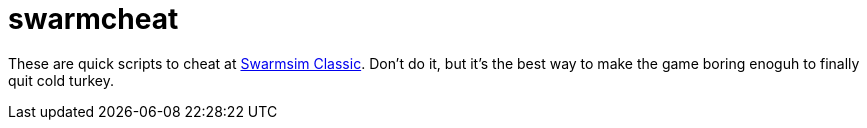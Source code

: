 = swarmcheat

These are quick scripts to cheat at https://www.swarmsim.com[Swarmsim Classic]. Don't do it, but it's the best way to make the game boring enoguh to finally quit cold turkey.
